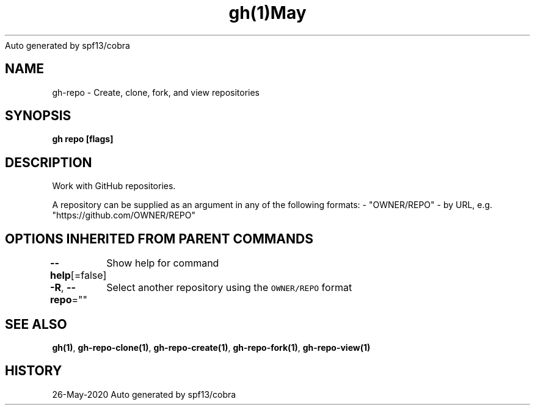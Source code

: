 .nh
.TH gh(1)May 2020
Auto generated by spf13/cobra

.SH NAME
.PP
gh\-repo \- Create, clone, fork, and view repositories


.SH SYNOPSIS
.PP
\fBgh repo [flags]\fP


.SH DESCRIPTION
.PP
Work with GitHub repositories.

.PP
A repository can be supplied as an argument in any of the following formats:
\- "OWNER/REPO"
\- by URL, e.g. "https://github.com/OWNER/REPO"


.SH OPTIONS INHERITED FROM PARENT COMMANDS
.PP
\fB\-\-help\fP[=false]
	Show help for command

.PP
\fB\-R\fP, \fB\-\-repo\fP=""
	Select another repository using the \fB\fCOWNER/REPO\fR format


.SH SEE ALSO
.PP
\fBgh(1)\fP, \fBgh\-repo\-clone(1)\fP, \fBgh\-repo\-create(1)\fP, \fBgh\-repo\-fork(1)\fP, \fBgh\-repo\-view(1)\fP


.SH HISTORY
.PP
26\-May\-2020 Auto generated by spf13/cobra
